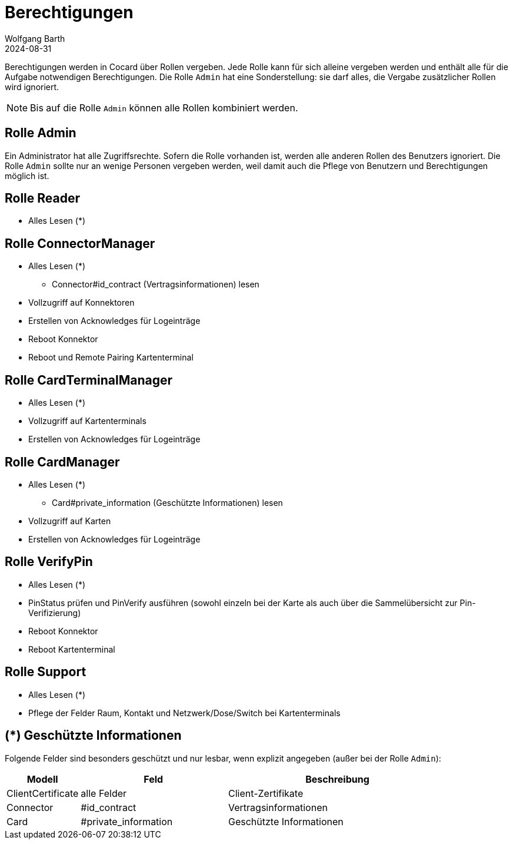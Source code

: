 = Berechtigungen
:author: Wolfgang Barth
:revdate: 2024-08-31

Berechtigungen werden in Cocard über Rollen vergeben. Jede Rolle kann für sich alleine vergeben werden und enthält alle für die Aufgabe notwendigen Berechtigungen. Die Rolle `Admin` hat eine Sonderstellung: sie darf alles, die Vergabe zusätzlicher Rollen wird ignoriert.

NOTE: Bis auf die Rolle `Admin` können alle Rollen kombiniert werden.

== Rolle Admin

Ein Administrator hat alle Zugriffsrechte. Sofern die Rolle vorhanden ist, werden alle anderen Rollen des Benutzers ignoriert. Die Rolle `Admin` sollte nur an wenige Personen vergeben werden, weil damit auch die Pflege von Benutzern und Berechtigungen möglich ist.

== Rolle Reader

* Alles Lesen (*)

== Rolle ConnectorManager

* Alles Lesen (*)
** Connector#id_contract (Vertragsinformationen) lesen
* Vollzugriff auf Konnektoren
* Erstellen von Acknowledges für Logeinträge
* Reboot Konnektor
* Reboot und Remote Pairing Kartenterminal


== Rolle CardTerminalManager

* Alles Lesen (*)
* Vollzugriff auf Kartenterminals
* Erstellen von Acknowledges für Logeinträge

== Rolle CardManager

* Alles Lesen (*)
** Card#private_information (Geschützte Informationen) lesen
* Vollzugriff auf Karten
* Erstellen von Acknowledges für Logeinträge

== Rolle VerifyPin

* Alles Lesen (*)
* PinStatus prüfen und PinVerify ausführen (sowohl einzeln bei der Karte als auch über die Sammelübersicht zur Pin-Verifizierung)
* Reboot Konnektor
* Reboot Kartenterminal

== Rolle Support

* Alles Lesen (*)
* Pflege der Felder Raum, Kontakt und Netzwerk/Dose/Switch bei Kartenterminals

== (*) Geschützte Informationen

Folgende Felder sind besonders geschützt und nur lesbar, wenn explizit angegeben (außer bei der Rolle `Admin`):

[cols="1,2,3"]
|===
|Modell |Feld | Beschreibung

|ClientCertificate | alle Felder | Client-Zertifikate
|Connector |#id_contract | Vertragsinformationen
|Card      |#private_information | Geschützte Informationen
|===
